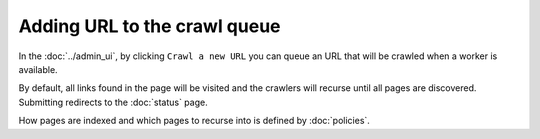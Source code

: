 Adding URL to the crawl queue
=============================

In the :doc:`../admin_ui`, by clicking ``Crawl a new URL`` you can queue an URL that will be crawled when a worker is available.

.. image:: ../../../tests/robotframework/screenshots/crawl_new_url.png
   :class: sosse-screenshot
   :scale: 50%

By default, all links found in the page will be visited and the crawlers will recurse until all pages are discovered. Submitting redirects to
the :doc:`status` page.

How pages are indexed and which pages to recurse into is defined by :doc:`policies`.
